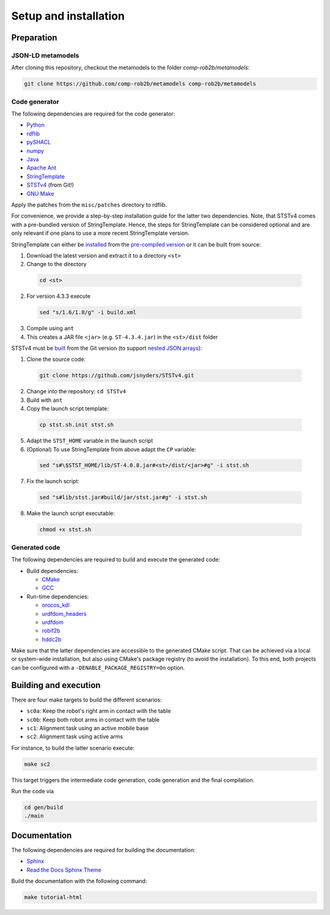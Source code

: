======================
Setup and installation
======================

Preparation
===========

JSON-LD metamodels
------------------

After cloning this repository, checkout the metamodels to the folder `comp-rob2b/metamodels`:

.. code:: sh

  git clone https://github.com/comp-rob2b/metamodels comp-rob2b/metamodels


Code generator
--------------

The following dependencies are required for the code generator:

* `Python <https://www.python.org/>`_
* `rdflib <https://github.com/RDFLib/rdflib>`_
* `pySHACL <https://github.com/RDFLib/pySHACL>`_
* `numpy <https://numpy.org/>`_
* `Java <https://openjdk.org/>`_
* `Apache Ant <https://ant.apache.org/>`_
* `StringTemplate <https://www.stringtemplate.org/>`_
* `STSTv4 <https://github.com/jsnyders/STSTv4>`_ (from Git!)
* `GNU Make <https://www.gnu.org/software/make/>`_

Apply the patches from the ``misc/patches`` directory to rdflib.

For convenience, we provide a step-by-step installation guide for the latter two dependencies. Note, that STSTv4 comes with a pre-bundled version of StringTemplate. Hence, the steps for StringTemplate can be considered optional and are only relevant if one plans to use a more recent StringTemplate version.

StringTemplate can either be `installed <https://github.com/antlr/stringtemplate4/blob/master/doc/java.md#installation>`_ from the `pre-compiled version <https://www.stringtemplate.org/download.html>`_ or it can be built from source:

1. Download the latest version and extract it to a directory ``<st>``
2. Change to the directory

  .. code:: sh

    cd <st>

2. For version 4.3.3 execute

  .. code:: sh

    sed "s/1.6/1.8/g" -i build.xml

3. Compile using ``ant``
4. This creates a JAR file ``<jar>`` (e.g. ``ST-4.3.4.jar``) in the ``<st>/dist`` folder

STSTv4 must be `built <https://github.com/jsnyders/STSTv4#install-instructions>`_ from the Git version (to support `nested JSON arrays <https://github.com/jsnyders/STSTv4/commit/6f72c8cc19b773bab015ef9cf58cabd2cb2984c8>`_):

1. Clone the source code:

  .. code:: sh

    git clone https://github.com/jsnyders/STSTv4.git

2. Change into the repository: ``cd STSTv4``
3. Build with ``ant``
4. Copy the launch script template:

  .. code:: sh

    cp stst.sh.init stst.sh

5. Adapt the ``STST_HOME`` variable in the launch script
6. (Optional) To use StringTemplate from above adapt the ``CP`` variable:

  .. code:: sh

    sed "s#\$STST_HOME/lib/ST-4.0.8.jar#<st>/dist/<jar>#g" -i stst.sh

7. Fix the launch script:

  .. code:: sh
    
    sed "s#lib/stst.jar#build/jar/stst.jar#g" -i stst.sh

8. Make the launch script executable:

  .. code:: sh

    chmod +x stst.sh


Generated code
--------------

The following dependencies are required to build and execute the generated code:

* Build dependencies:

  * `CMake <https://cmake.org/>`_
  * `GCC <https://gcc.gnu.org/>`_

* Run-time dependencies:

  * `orocos_kdl <https://github.com/orocos/orocos_kinematics_dynamics>`_
  * `urdfdom_headers <https://github.com/ros/urdfdom_headers>`_
  * `urdfdom <https://github.com/ros/urdfdom>`_
  * `robif2b <https://github.com/rosym-project/robif2b>`_
  * `hddc2b <https://github.com/comp-rob2b/hddc2b>`_

Make sure that the latter dependencies are accessible to the generated CMake script. That can be achieved via a local or system-wide installation, but also using CMake's package registry (to avoid the installation). To this end, both projects can be configured with a ``-DENABLE_PACKAGE_REGISTRY=On`` option.


Building and execution
======================

There are four make targets to build the different scenarios:

* ``sc0a``: Keep the robot's right arm in contact with the table
* ``sc0b``: Keep both robot arms in contact with the table
* ``sc1``: Alignment task using an active mobile base
* ``sc2``: Alignment task using active arms

For instance, to build the latter scenario execute:

.. code:: sh

    make sc2

This target triggers the intermediate code generation, code generation and the final compilation.

Run the code via

.. code:: sh

  cd gen/build
  ./main


Documentation
=============

The following dependencies are required for building the documentation:

* `Sphinx <https://www.sphinx-doc.org>`_
* `Read the Docs Sphinx Theme <https://github.com/readthedocs/sphinx_rtd_theme>`_

Build the documentation with the following command:

.. code:: sh

  make tutorial-html